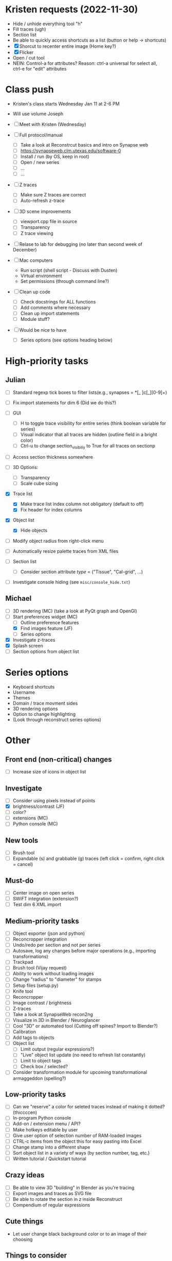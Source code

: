 * Kristen requests (2022-11-30)

- Hide / unhide everything tool "h"
- Fill traces (ugh)
- Section list
- Be able to quickly access shortcuts as a list (button or help -> shortcuts)
- [X] Shorcut to recenter entire image (Home key?)
- [X] Flicker
- Open / cut tool
- NEIN: Control-a for attributes? Reason: ctrl-a universal for select all, ctrl-e for "edit" attributes
  
* Class push

- Kristen's class starts Wednesday Jan 11 at 2-6 PM

- Will use volume Joseph

- [ ] Meet with Kristen (Wednesday)
     
- [ ] Full protocol/manual
   - [ ] Take a look at Reconstrcut basics and intro on Synapse web
   - [ ] https://synapseweb.clm.utexas.edu/software-0
   - [ ] Install / run (by OS, keep in root)
   - [ ] Open / new series
   - [ ] ...
   - [ ] ...

- [ ] Z traces
   - [ ] Make sure Z traces are correct
   - [ ] Auto-refresh z-trace

- [ ] 3D scene improvements
   - [ ] viewport.cpp file in source
   - [ ] Transparency
   - [ ] Z trace viewing

- [ ] Relase to lab for debugging (no later than second week of December)

- [-] Mac computers
   - Run script (shell script - Discuss with Dusten)
   - Virtual environment
   - Set permissions (through command line?)

- [ ] Clean up code
   - [ ] Check docstrings for ALL functions
   - [ ] Add comments where necessary
   - [ ] Clean up import statements
   - [ ] Module stuff?

- [ ] Would be nice to have
   - [ ] Series options (see options heading below)
      
* High-priority tasks
** Julian

- [ ] Standard regexp tick boxes to filter lists(e.g., synapses = *[_ ]c[_][0-9]+)

- [ ] Fix import statements for dim 6 (Did we do this?)

- [ ] GUI
   - [ ] H to toggle trace visibility for entire series (think boolean variable for series)
   - [ ] Visual indicator that all traces are hidden (outline field in a bright color)
   - [ ] Ctrl-u to change section_visibiliy to True for all traces on sectionp

- [ ] Access section thickness somewhere

- [ ] 3D Options:
   - [ ] Transparency
   - [ ] Scale cube sizing

- [X] Trace list
   - [X] Make trace list index column not obligatory (default to off)
   - [X] Fix header for index columns
     
- [X] Object list
   - [X] Hide objects 

- [ ] Modify object radius from right-click menu
- [ ] Automatically resize palette traces from XML files

- [ ] Section list
   - [ ] Consider section attribute /type/ = ("Tissue", "Cal-grid", ...)

- [ ] Investigate console hiding (see =misc/console_hide.txt=)
    
** Michael

- [ ] 3D rendering (MC) (take a look at PyQt graph and OpenGl)
- [-] Start preferences widget (MC)
   - [ ] Outline preference features
   - [X] Find images feature (JF)
   - [ ] Series options
- [X] Investigate z-traces
- [X] Splash screen
- [ ] Section options from object list
  
* Series options

- Keyboard shortcuts
- Username
- Themes
- Domain / trace movment sides
- 3D rendering options
- Option to change highlighting
- (Look through reconstruct series options)
  
* Other
** Front end (non-critical) changes

- [ ] Increase size of icons in object list
  
** Investigate

- [ ] Consider using pixels instead of points
- [X] brightness/contrast (JF)
- [ ] color?
- [ ] extensions (MC)
- [ ] Python console (MC)

** New tools

- [ ] Brush tool
- [ ] Expandable (s) and grabbable (g) traces (left click = confirm, right click = cancel)

** Must-do

- [ ] Center image on open series
- [ ] SWiFT integration (extension?)
- [ ] Test dim 6 XML import

** Medium-priority tasks

- [ ] Object exporter (json and python)
- [ ] Reconcropper integration
- [ ] Undo/redo per section and not per series
- [ ] Autosave, log any changes before major operations (e.g., importing transformations)
- [ ] Trackpad
- [ ] Brush tool (Vijay request)
- [ ] Ability to work without loading images
- [ ] Change "radius" to "diameter" for stamps
- [ ] Setup files (setup.py)
- [ ] Knife tool
- [ ] Reconcropper
- [ ] Image contrast / brightness
- [ ] Z-traces
- [ ] Take a look at SynapseWeb recon2ng
- [ ] Visualize in 3D in Blender / Neuroglancer
- [ ] Cool "3D" or automated tool (Cutting off spines? Import to Blender?)
- [ ] Calibration
- [ ] Add tags to objects
- [ ] Object list
   - [ ] Limit output (regular expressions?)
   - [ ] "Live" object list update (no need to refresh list constantly)
   - [ ] Limit to object tags
   - [ ] Check box / selected?
- [ ] Consider transformation module for upcoming transformational armaggeddon (spelling?) 

** Low-priority tasks

- [ ] Can we "reserve" a color for seleted traces instead of making it dotted? (thiccccen)
- [ ] In-program Python console
- [ ] Add-on / extension menu / API?
- [ ] Make hotkeys editable by user
- [ ] Give user option of selection number of RAM-loaded images
- [ ] CTRL-c items from the object this for easy pasting into Excel
- [ ] Change stamp into a different shape
- [ ] Sort object list in a variety of ways (by section number, tag, etc.)
- [ ] Written tutorial / Quickstart tutorial

** Crazy ideas

- [ ] Be able to view 3D "building" in Blender as you're tracing
- [ ] Export images and traces as SVG file
- [ ] Be able to rotate the section in z inside Reconstruct
- [ ] Compendium of regular expressions

** Cute things
- Let user change black background color or to an image of their choosing
** Things to consider

- (Vijay) Saving points as .obj file / function to export to .obj
- (Vijay) Objects pointing to an obj file instead of sections
- 3D numpy arrays for autoseg
- Export to zarr?
- Boolean arrays to store object data
  
** Completed tasks

- [X] pyReconstruct to zarr exported (contours, images)
- [X] Meet with Vijay (Neuroglancer, automation?)
- [X] GUI module (QT for Python)
- [X] Images + field display
- [X] Image transformations
- [X] Pencil tool
- [X] Pointer / pan-zoom tool
- [X] Trace exteriors
- [X] Simple trace palette
- [X] Stamps
- [X] Click-tracing
- [X] Open line and pencil tracing
- [X] Correct merge tool
- [X] Ctrl+H to hide selected traces
- [X] Shift+H to toggle on/off hide all traces
- [X] Object list
   1) [X] Start / End
   2) [X] Count 
   3) [X] Flat area
   4) [X] Surface area? (Different algorithms?)
   5) [X] Volume
- [X] Section thickness
- [X] CTRL-s hotkey to save (Patrick request)
- [X] JSON -> XML -> JSON
- [X] Progress bars
- [X] Undo/ redo functions
- [X] Add dim 6 handling for xml import (NOT TESTED YET)
- [X] Find First function in obj list
- [X] Find Last function in obj list
- [X] Object list
   - [X] Round to 5 decimels (not sig figs)
   - [X] Edit object attributes by right clicking
   - [X] Add objects to object groups in attributes menu
   - [X] Export (under "list menu") as CSV
   - [X] Consider removing refesh
   - [X] Edit object list variables from the object list
   - [X] Add group variable column
   - [X] Add tags to all traces associated with an object (don't overwrite any existing tags)
   - [X] Add trial 3D render to object list
- [X] Select tool - only select object that are entirely surrounded by selection
- [X] Mouse palette
   - [X] Add keyboard shortcuts for tool (s for select, z for pan/zoom, etc.)
   - [X] Add keyboard shorts for trace buttons (1 for first, 2 for second, etc.)
   - [X] Ctrl-numbers to access trace button attributes from the field
   - [X] Fix pallet shortcuts on open series
   - [X] Fix stamp size and make default 0.1
- [X] Move traces in field
- [X] Field attribute menu
   - [X] Access by right clicking trace
- [X] Include trace list index in columns
- [X] Ctrl+C
- [X] Ctrl+X
- [X] Ctrl+V
- [X] Ctrl+B
- [X] Create contour class
- [X] Update object/contour/trace terminology throughout
- [X] Create/implement transform class
- [X] Remove trace names in JSON
- [X] Option to change username (default to =os.getlogin()=)
- [X] Trace history log
- [X] Fix trace tags on import ("imported-20221114")

